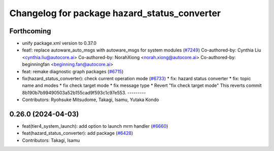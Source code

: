 ^^^^^^^^^^^^^^^^^^^^^^^^^^^^^^^^^^^^^^^^^^^^^
Changelog for package hazard_status_converter
^^^^^^^^^^^^^^^^^^^^^^^^^^^^^^^^^^^^^^^^^^^^^

Forthcoming
-----------
* unify package.xml version to 0.37.0
* feat!: replace autoware_auto_msgs with autoware_msgs for system modules (`#7249 <https://github.com/youtalk/autoware.universe/issues/7249>`_)
  Co-authored-by: Cynthia Liu <cynthia.liu@autocore.ai>
  Co-authored-by: NorahXiong <norah.xiong@autocore.ai>
  Co-authored-by: beginningfan <beginning.fan@autocore.ai>
* feat: remake diagnostic graph packages (`#6715 <https://github.com/youtalk/autoware.universe/issues/6715>`_)
* fix(hazard_status_converter): check current operation mode (`#6733 <https://github.com/youtalk/autoware.universe/issues/6733>`_)
  * fix: hazard status converter
  * fix: topic name and modes
  * fix check target mode
  * fix message type
  * Revert "fix check target mode"
  This reverts commit 8b190b7b99490503a52b155cad9f593c1c97e553.
  ---------
* Contributors: Ryohsuke Mitsudome, Takagi, Isamu, Yutaka Kondo

0.26.0 (2024-04-03)
-------------------
* feat(tier4_system_launch): add option to launch mrm handler (`#6660 <https://github.com/youtalk/autoware.universe/issues/6660>`_)
* feat(hazard_status_converter): add package (`#6428 <https://github.com/youtalk/autoware.universe/issues/6428>`_)
* Contributors: Takagi, Isamu
